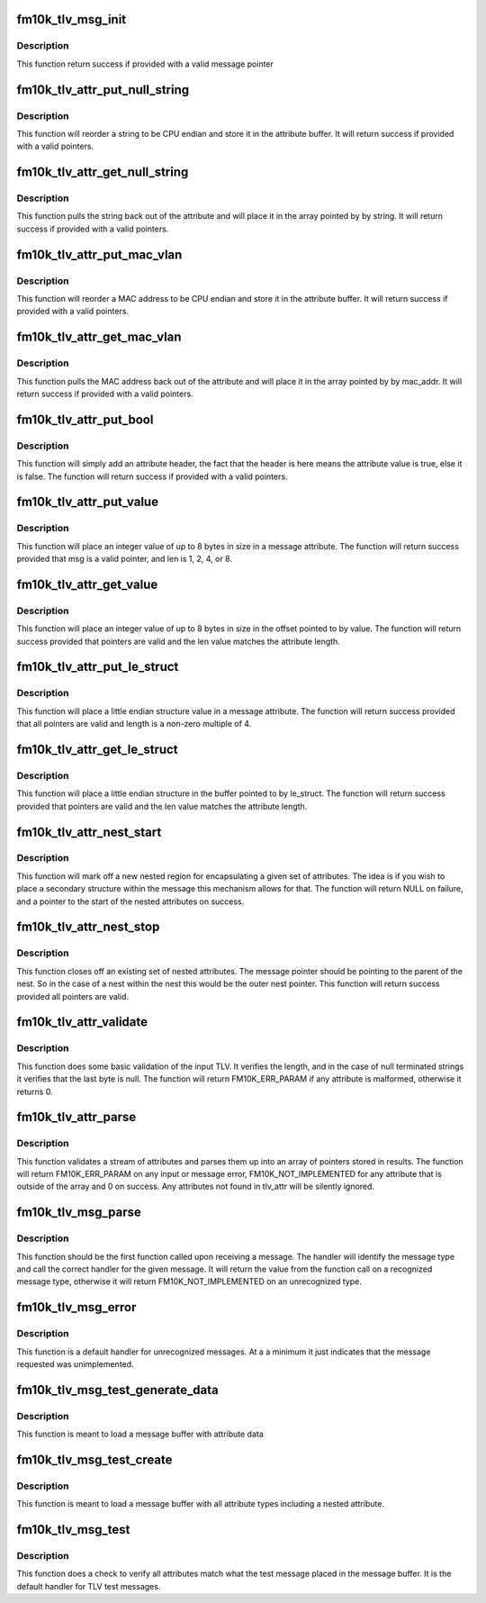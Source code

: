 .. -*- coding: utf-8; mode: rst -*-
.. src-file: drivers/net/ethernet/intel/fm10k/fm10k_tlv.c

.. _`fm10k_tlv_msg_init`:

fm10k_tlv_msg_init
==================

.. c:function:: s32 fm10k_tlv_msg_init(u32 *msg, u16 msg_id)

    Initialize message block for TLV data storage

    :param u32 \*msg:
        Pointer to message block

    :param u16 msg_id:
        Message ID indicating message type

.. _`fm10k_tlv_msg_init.description`:

Description
-----------

This function return success if provided with a valid message pointer

.. _`fm10k_tlv_attr_put_null_string`:

fm10k_tlv_attr_put_null_string
==============================

.. c:function:: s32 fm10k_tlv_attr_put_null_string(u32 *msg, u16 attr_id, const unsigned char *string)

    Place null terminated string on message

    :param u32 \*msg:
        Pointer to message block

    :param u16 attr_id:
        Attribute ID

    :param const unsigned char \*string:
        Pointer to string to be stored in attribute

.. _`fm10k_tlv_attr_put_null_string.description`:

Description
-----------

This function will reorder a string to be CPU endian and store it in
the attribute buffer.  It will return success if provided with a valid
pointers.

.. _`fm10k_tlv_attr_get_null_string`:

fm10k_tlv_attr_get_null_string
==============================

.. c:function:: s32 fm10k_tlv_attr_get_null_string(u32 *attr, unsigned char *string)

    Get null terminated string from attribute

    :param u32 \*attr:
        Pointer to attribute

    :param unsigned char \*string:
        Pointer to location of destination string

.. _`fm10k_tlv_attr_get_null_string.description`:

Description
-----------

This function pulls the string back out of the attribute and will place
it in the array pointed by by string.  It will return success if provided
with a valid pointers.

.. _`fm10k_tlv_attr_put_mac_vlan`:

fm10k_tlv_attr_put_mac_vlan
===========================

.. c:function:: s32 fm10k_tlv_attr_put_mac_vlan(u32 *msg, u16 attr_id, const u8 *mac_addr, u16 vlan)

    Store MAC/VLAN attribute in message

    :param u32 \*msg:
        Pointer to message block

    :param u16 attr_id:
        Attribute ID

    :param const u8 \*mac_addr:
        MAC address to be stored

    :param u16 vlan:
        *undescribed*

.. _`fm10k_tlv_attr_put_mac_vlan.description`:

Description
-----------

This function will reorder a MAC address to be CPU endian and store it
in the attribute buffer.  It will return success if provided with a
valid pointers.

.. _`fm10k_tlv_attr_get_mac_vlan`:

fm10k_tlv_attr_get_mac_vlan
===========================

.. c:function:: s32 fm10k_tlv_attr_get_mac_vlan(u32 *attr, u8 *mac_addr, u16 *vlan)

    Get MAC/VLAN stored in attribute

    :param u32 \*attr:
        Pointer to attribute

    :param u8 \*mac_addr:
        location of buffer to store MAC address

    :param u16 \*vlan:
        *undescribed*

.. _`fm10k_tlv_attr_get_mac_vlan.description`:

Description
-----------

This function pulls the MAC address back out of the attribute and will
place it in the array pointed by by mac_addr.  It will return success
if provided with a valid pointers.

.. _`fm10k_tlv_attr_put_bool`:

fm10k_tlv_attr_put_bool
=======================

.. c:function:: s32 fm10k_tlv_attr_put_bool(u32 *msg, u16 attr_id)

    Add header indicating value "true"

    :param u32 \*msg:
        Pointer to message block

    :param u16 attr_id:
        Attribute ID

.. _`fm10k_tlv_attr_put_bool.description`:

Description
-----------

This function will simply add an attribute header, the fact
that the header is here means the attribute value is true, else
it is false.  The function will return success if provided with a
valid pointers.

.. _`fm10k_tlv_attr_put_value`:

fm10k_tlv_attr_put_value
========================

.. c:function:: s32 fm10k_tlv_attr_put_value(u32 *msg, u16 attr_id, s64 value, u32 len)

    Store integer value attribute in message

    :param u32 \*msg:
        Pointer to message block

    :param u16 attr_id:
        Attribute ID

    :param s64 value:
        Value to be written

    :param u32 len:
        Size of value

.. _`fm10k_tlv_attr_put_value.description`:

Description
-----------

This function will place an integer value of up to 8 bytes in size
in a message attribute.  The function will return success provided
that msg is a valid pointer, and len is 1, 2, 4, or 8.

.. _`fm10k_tlv_attr_get_value`:

fm10k_tlv_attr_get_value
========================

.. c:function:: s32 fm10k_tlv_attr_get_value(u32 *attr, void *value, u32 len)

    Get integer value stored in attribute

    :param u32 \*attr:
        Pointer to attribute

    :param void \*value:
        Pointer to destination buffer

    :param u32 len:
        Size of value

.. _`fm10k_tlv_attr_get_value.description`:

Description
-----------

This function will place an integer value of up to 8 bytes in size
in the offset pointed to by value.  The function will return success
provided that pointers are valid and the len value matches the
attribute length.

.. _`fm10k_tlv_attr_put_le_struct`:

fm10k_tlv_attr_put_le_struct
============================

.. c:function:: s32 fm10k_tlv_attr_put_le_struct(u32 *msg, u16 attr_id, const void *le_struct, u32 len)

    Store little endian structure in message

    :param u32 \*msg:
        Pointer to message block

    :param u16 attr_id:
        Attribute ID

    :param const void \*le_struct:
        Pointer to structure to be written

    :param u32 len:
        Size of le_struct

.. _`fm10k_tlv_attr_put_le_struct.description`:

Description
-----------

This function will place a little endian structure value in a message
attribute.  The function will return success provided that all pointers
are valid and length is a non-zero multiple of 4.

.. _`fm10k_tlv_attr_get_le_struct`:

fm10k_tlv_attr_get_le_struct
============================

.. c:function:: s32 fm10k_tlv_attr_get_le_struct(u32 *attr, void *le_struct, u32 len)

    Get little endian struct form attribute

    :param u32 \*attr:
        Pointer to attribute

    :param void \*le_struct:
        Pointer to structure to be written

    :param u32 len:
        Size of structure

.. _`fm10k_tlv_attr_get_le_struct.description`:

Description
-----------

This function will place a little endian structure in the buffer
pointed to by le_struct.  The function will return success
provided that pointers are valid and the len value matches the
attribute length.

.. _`fm10k_tlv_attr_nest_start`:

fm10k_tlv_attr_nest_start
=========================

.. c:function:: u32 *fm10k_tlv_attr_nest_start(u32 *msg, u16 attr_id)

    Start a set of nested attributes

    :param u32 \*msg:
        Pointer to message block

    :param u16 attr_id:
        Attribute ID

.. _`fm10k_tlv_attr_nest_start.description`:

Description
-----------

This function will mark off a new nested region for encapsulating
a given set of attributes.  The idea is if you wish to place a secondary
structure within the message this mechanism allows for that.  The
function will return NULL on failure, and a pointer to the start
of the nested attributes on success.

.. _`fm10k_tlv_attr_nest_stop`:

fm10k_tlv_attr_nest_stop
========================

.. c:function:: s32 fm10k_tlv_attr_nest_stop(u32 *msg)

    Stop a set of nested attributes

    :param u32 \*msg:
        Pointer to message block

.. _`fm10k_tlv_attr_nest_stop.description`:

Description
-----------

This function closes off an existing set of nested attributes.  The
message pointer should be pointing to the parent of the nest.  So in
the case of a nest within the nest this would be the outer nest pointer.
This function will return success provided all pointers are valid.

.. _`fm10k_tlv_attr_validate`:

fm10k_tlv_attr_validate
=======================

.. c:function:: s32 fm10k_tlv_attr_validate(u32 *attr, const struct fm10k_tlv_attr *tlv_attr)

    Validate attribute metadata

    :param u32 \*attr:
        Pointer to attribute

    :param const struct fm10k_tlv_attr \*tlv_attr:
        Type and length info for attribute

.. _`fm10k_tlv_attr_validate.description`:

Description
-----------

This function does some basic validation of the input TLV.  It
verifies the length, and in the case of null terminated strings
it verifies that the last byte is null.  The function will
return FM10K_ERR_PARAM if any attribute is malformed, otherwise
it returns 0.

.. _`fm10k_tlv_attr_parse`:

fm10k_tlv_attr_parse
====================

.. c:function:: s32 fm10k_tlv_attr_parse(u32 *attr, u32 **results, const struct fm10k_tlv_attr *tlv_attr)

    Parses stream of attribute data

    :param u32 \*attr:
        Pointer to attribute list

    :param u32 \*\*results:
        Pointer array to store pointers to attributes

    :param const struct fm10k_tlv_attr \*tlv_attr:
        Type and length info for attributes

.. _`fm10k_tlv_attr_parse.description`:

Description
-----------

This function validates a stream of attributes and parses them
up into an array of pointers stored in results.  The function will
return FM10K_ERR_PARAM on any input or message error,
FM10K_NOT_IMPLEMENTED for any attribute that is outside of the array
and 0 on success. Any attributes not found in tlv_attr will be silently
ignored.

.. _`fm10k_tlv_msg_parse`:

fm10k_tlv_msg_parse
===================

.. c:function:: s32 fm10k_tlv_msg_parse(struct fm10k_hw *hw, u32 *msg, struct fm10k_mbx_info *mbx, const struct fm10k_msg_data *data)

    Parses message header and calls function handler

    :param struct fm10k_hw \*hw:
        Pointer to hardware structure

    :param u32 \*msg:
        Pointer to message

    :param struct fm10k_mbx_info \*mbx:
        Pointer to mailbox information structure

    :param const struct fm10k_msg_data \*data:
        *undescribed*

.. _`fm10k_tlv_msg_parse.description`:

Description
-----------

This function should be the first function called upon receiving a
message.  The handler will identify the message type and call the correct
handler for the given message.  It will return the value from the function
call on a recognized message type, otherwise it will return
FM10K_NOT_IMPLEMENTED on an unrecognized type.

.. _`fm10k_tlv_msg_error`:

fm10k_tlv_msg_error
===================

.. c:function:: s32 fm10k_tlv_msg_error(struct fm10k_hw *hw, u32 **results, struct fm10k_mbx_info *mbx)

    Default handler for unrecognized TLV message IDs

    :param struct fm10k_hw \*hw:
        Pointer to hardware structure

    :param u32 \*\*results:
        Pointer array to message, results[0] is pointer to message

    :param struct fm10k_mbx_info \*mbx:
        Unused mailbox pointer

.. _`fm10k_tlv_msg_error.description`:

Description
-----------

This function is a default handler for unrecognized messages.  At a
a minimum it just indicates that the message requested was
unimplemented.

.. _`fm10k_tlv_msg_test_generate_data`:

fm10k_tlv_msg_test_generate_data
================================

.. c:function:: void fm10k_tlv_msg_test_generate_data(u32 *msg, u32 attr_flags)

    Stuff message with data

    :param u32 \*msg:
        Pointer to message

    :param u32 attr_flags:
        List of flags indicating what attributes to add

.. _`fm10k_tlv_msg_test_generate_data.description`:

Description
-----------

This function is meant to load a message buffer with attribute data

.. _`fm10k_tlv_msg_test_create`:

fm10k_tlv_msg_test_create
=========================

.. c:function:: void fm10k_tlv_msg_test_create(u32 *msg, u32 attr_flags)

    Create a test message testing all attributes

    :param u32 \*msg:
        Pointer to message

    :param u32 attr_flags:
        List of flags indicating what attributes to add

.. _`fm10k_tlv_msg_test_create.description`:

Description
-----------

This function is meant to load a message buffer with all attribute types
including a nested attribute.

.. _`fm10k_tlv_msg_test`:

fm10k_tlv_msg_test
==================

.. c:function:: s32 fm10k_tlv_msg_test(struct fm10k_hw *hw, u32 **results, struct fm10k_mbx_info *mbx)

    Validate all results on test message receive

    :param struct fm10k_hw \*hw:
        Pointer to hardware structure

    :param u32 \*\*results:
        Pointer array to attributes in the message

    :param struct fm10k_mbx_info \*mbx:
        Pointer to mailbox information structure

.. _`fm10k_tlv_msg_test.description`:

Description
-----------

This function does a check to verify all attributes match what the test
message placed in the message buffer.  It is the default handler
for TLV test messages.

.. This file was automatic generated / don't edit.

